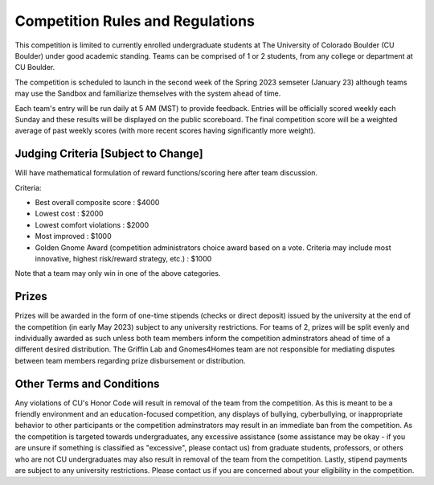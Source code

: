 ========================================
Competition Rules and Regulations
========================================

This competition is limited to currently enrolled undergraduate students at The University of Colorado Boulder (CU Boulder) under good academic standing. Teams can be comprised of 1 or 2 students, from any college or department at CU Boulder. 

The competition is scheduled to launch in the second week of the Spring 2023 semseter (January 23) although teams may use the Sandbox and familiarize themselves with the system ahead of time. 

Each team's entry will be run daily at 5 AM (MST) to provide feedback. Entries will be officially scored weekly each Sunday and these results will be displayed on the public scoreboard. The final competition score will be a weighted average of past weekly scores (with more recent scores having significantly more weight).

----------------------------------
Judging Criteria [Subject to Change]
----------------------------------

Will have mathematical formulation of reward functions/scoring here after team discussion.

Criteria:

- Best overall composite score : $4000
- Lowest cost : $2000
- Lowest comfort violations : $2000
- Most improved : $1000
- Golden Gnome Award (competition administrators choice award based on a vote. Criteria may include most innovative, highest risk/reward strategy, etc.) : $1000

Note that a team may only win in one of the above categories.

-----------------------------------
Prizes
-----------------------------------
Prizes will be awarded in the form of one-time stipends (checks or direct deposit) issued by the university at the end of the competition (in early May 2023) subject to any university restrictions. For teams of 2, prizes will be split evenly and individually awarded as such unless both team members inform the competition adminstrators ahead of time of a different desired distribution. The Griffin Lab and Gnomes4Homes team are not responsible for mediating disputes between team members regarding prize disbursement or distribution.

---------------------------------------------
Other Terms and Conditions
---------------------------------------------
Any violations of CU's Honor Code will result in removal of the team from the competition. As this is meant to be a friendly environment and an education-focused competition, any displays of bullying, cyberbullying, or inappropriate behavior to other participants or the competition adminstrators may result in an immediate ban from the competition. As the competition is targeted towards undergraduates, any excessive assistance (some assistance may be okay - if you are unsure if something is classified as "excessive", please contact us) from graduate students, professors, or others who are not CU undergraduates may also result in removal of the team from the competition. Lastly, stipend payments are subject to any university restrictions. Please contact us if you are concerned about your eligibility in the competition.

